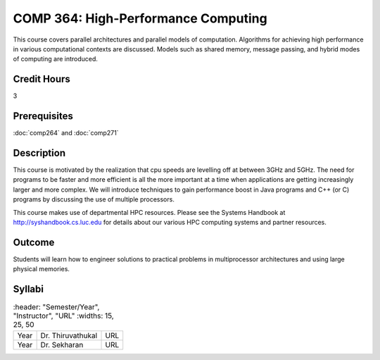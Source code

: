 COMP 364: High-Performance Computing
====================================

This course covers parallel architectures and parallel models of computation.  Algorithms for achieving high performance in various computational contexts are discussed.  Models such as shared memory, message passing, and hybrid modes of computing are introduced. 

Credit Hours
-----------------------

3

Prerequisites
------------------------------

:doc:`comp264` and :doc:`comp271`

Description
--------------------

This course is motivated by the realization that cpu speeds are
levelling off at between 3GHz and 5GHz. The need for programs to be
faster and more efficient is all the more important at a time when
applications are getting increasingly larger and more complex. We will
introduce techniques to gain performance boost in Java programs and C++
(or C) programs by discussing the use of multiple processors.

This course makes use of departmental HPC resources. Please see
the Systems Handbook at http://syshandbook.cs.luc.edu for details 
about our various HPC computing systems and partner resources.

Outcome
---------

Students will learn how to engineer solutions to practical problems in multiprocessor architectures and using large physical memories.

Syllabi
--------------------

.. csv-table:: 
   	:header: "Semester/Year", "Instructor", "URL"
   	:widths: 15, 25, 50

	"Year", "Dr. Thiruvathukal", "URL"
    "Year", "Dr. Sekharan", "URL"


